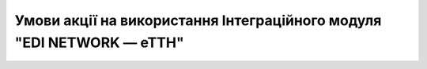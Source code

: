 Умови акції на використання Інтеграційного модуля "EDI NETWORK — еТТН"
########################################################################################################################

.. raw:: html

    <embed>
      <iframe align="middle" frameborder="1" height="907px" id="ID" scrolling="auto" src="https://wiki.edin.ua/uk/latest/_static/files/Promotions/УМОВИ АКЦІЇ Е-ТТН_12_21.pdf" style="border:1px solid #666CCC" title="PDF" width="99.5%"></iframe>
    </embed>
